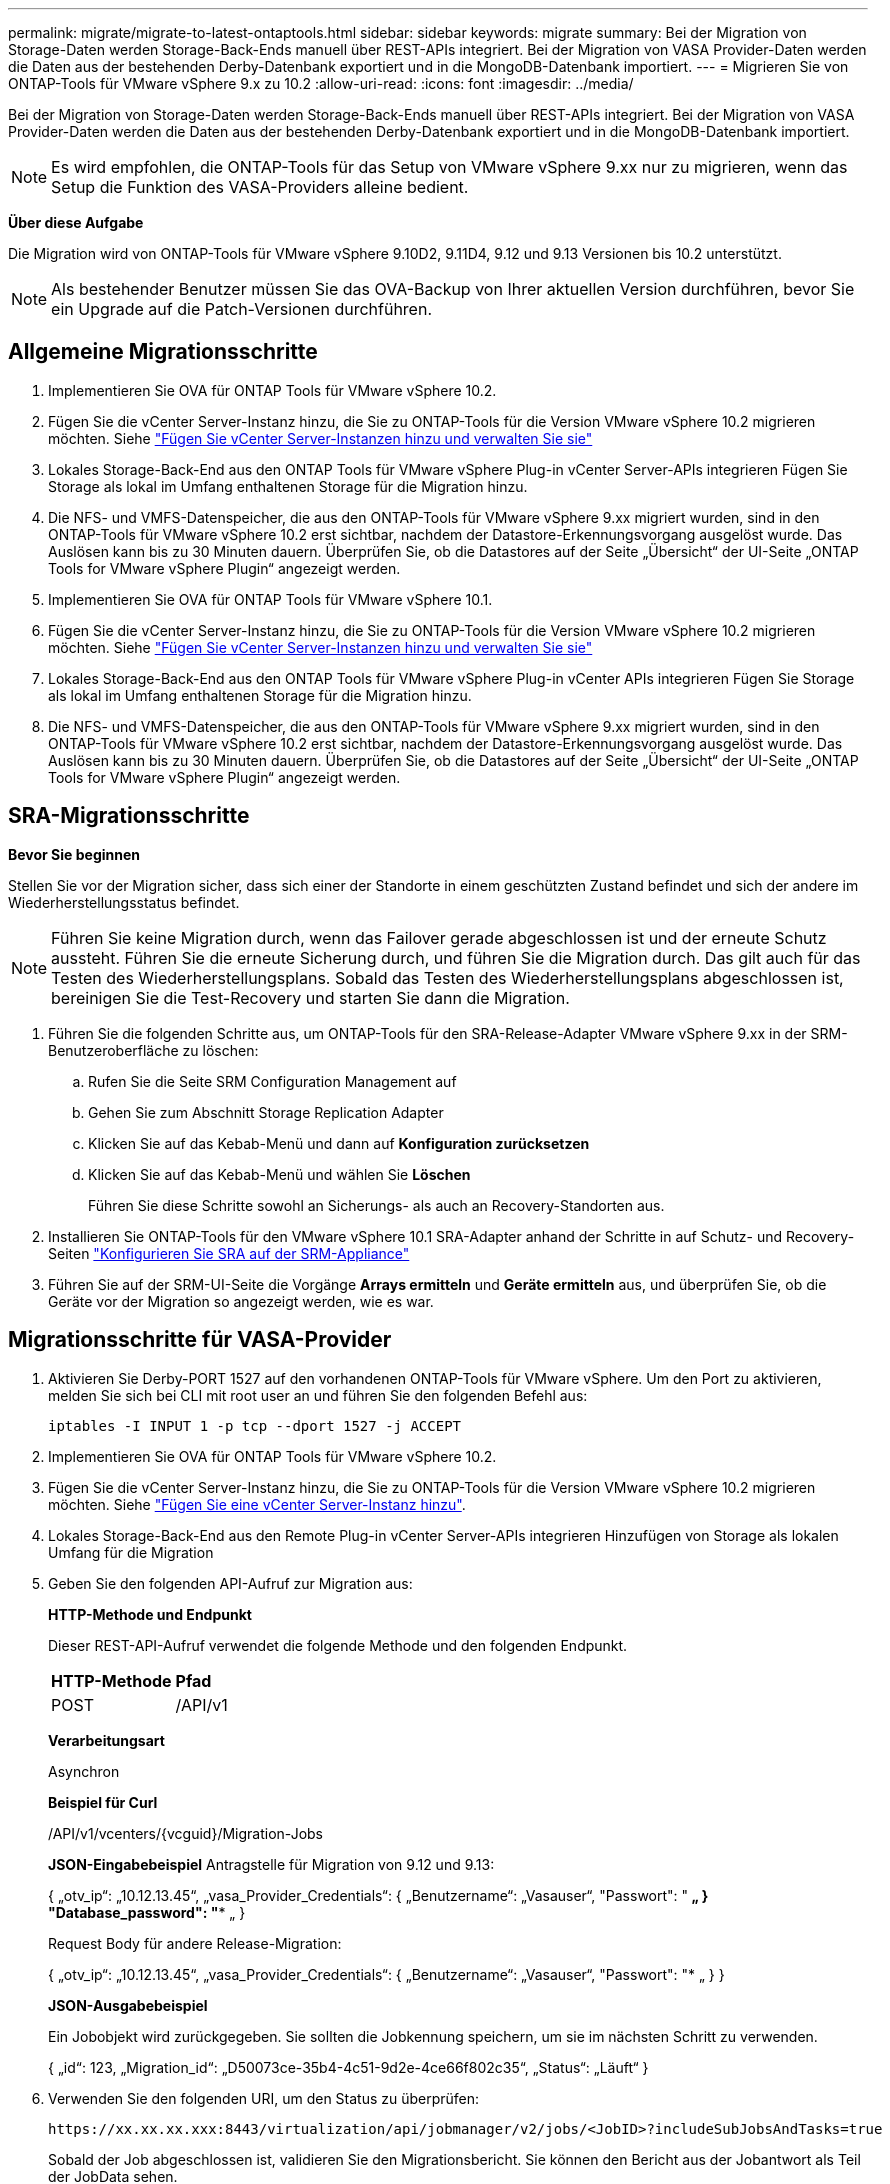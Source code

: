 ---
permalink: migrate/migrate-to-latest-ontaptools.html 
sidebar: sidebar 
keywords: migrate 
summary: Bei der Migration von Storage-Daten werden Storage-Back-Ends manuell über REST-APIs integriert. Bei der Migration von VASA Provider-Daten werden die Daten aus der bestehenden Derby-Datenbank exportiert und in die MongoDB-Datenbank importiert. 
---
= Migrieren Sie von ONTAP-Tools für VMware vSphere 9.x zu 10.2
:allow-uri-read: 
:icons: font
:imagesdir: ../media/


[role="lead"]
Bei der Migration von Storage-Daten werden Storage-Back-Ends manuell über REST-APIs integriert. Bei der Migration von VASA Provider-Daten werden die Daten aus der bestehenden Derby-Datenbank exportiert und in die MongoDB-Datenbank importiert.


NOTE: Es wird empfohlen, die ONTAP-Tools für das Setup von VMware vSphere 9.xx nur zu migrieren, wenn das Setup die Funktion des VASA-Providers alleine bedient.

*Über diese Aufgabe*

Die Migration wird von ONTAP-Tools für VMware vSphere 9.10D2, 9.11D4, 9.12 und 9.13 Versionen bis 10.2 unterstützt.


NOTE: Als bestehender Benutzer müssen Sie das OVA-Backup von Ihrer aktuellen Version durchführen, bevor Sie ein Upgrade auf die Patch-Versionen durchführen.



== Allgemeine Migrationsschritte

. Implementieren Sie OVA für ONTAP Tools für VMware vSphere 10.2.
. Fügen Sie die vCenter Server-Instanz hinzu, die Sie zu ONTAP-Tools für die Version VMware vSphere 10.2 migrieren möchten. Siehe link:../configure/add-vcenter.html["Fügen Sie vCenter Server-Instanzen hinzu und verwalten Sie sie"]
. Lokales Storage-Back-End aus den ONTAP Tools für VMware vSphere Plug-in vCenter Server-APIs integrieren Fügen Sie Storage als lokal im Umfang enthaltenen Storage für die Migration hinzu.
. Die NFS- und VMFS-Datenspeicher, die aus den ONTAP-Tools für VMware vSphere 9.xx migriert wurden, sind in den ONTAP-Tools für VMware vSphere 10.2 erst sichtbar, nachdem der Datastore-Erkennungsvorgang ausgelöst wurde. Das Auslösen kann bis zu 30 Minuten dauern. Überprüfen Sie, ob die Datastores auf der Seite „Übersicht“ der UI-Seite „ONTAP Tools for VMware vSphere Plugin“ angezeigt werden.
. Implementieren Sie OVA für ONTAP Tools für VMware vSphere 10.1.
. Fügen Sie die vCenter Server-Instanz hinzu, die Sie zu ONTAP-Tools für die Version VMware vSphere 10.2 migrieren möchten. Siehe link:../configure/add-vcenter.html["Fügen Sie vCenter Server-Instanzen hinzu und verwalten Sie sie"]
. Lokales Storage-Back-End aus den ONTAP Tools für VMware vSphere Plug-in vCenter APIs integrieren Fügen Sie Storage als lokal im Umfang enthaltenen Storage für die Migration hinzu.
. Die NFS- und VMFS-Datenspeicher, die aus den ONTAP-Tools für VMware vSphere 9.xx migriert wurden, sind in den ONTAP-Tools für VMware vSphere 10.2 erst sichtbar, nachdem der Datastore-Erkennungsvorgang ausgelöst wurde. Das Auslösen kann bis zu 30 Minuten dauern. Überprüfen Sie, ob die Datastores auf der Seite „Übersicht“ der UI-Seite „ONTAP Tools for VMware vSphere Plugin“ angezeigt werden.




== SRA-Migrationsschritte

*Bevor Sie beginnen*

Stellen Sie vor der Migration sicher, dass sich einer der Standorte in einem geschützten Zustand befindet und sich der andere im Wiederherstellungsstatus befindet.


NOTE: Führen Sie keine Migration durch, wenn das Failover gerade abgeschlossen ist und der erneute Schutz aussteht. Führen Sie die erneute Sicherung durch, und führen Sie die Migration durch.
Das gilt auch für das Testen des Wiederherstellungsplans. Sobald das Testen des Wiederherstellungsplans abgeschlossen ist, bereinigen Sie die Test-Recovery und starten Sie dann die Migration.

. Führen Sie die folgenden Schritte aus, um ONTAP-Tools für den SRA-Release-Adapter VMware vSphere 9.xx in der SRM-Benutzeroberfläche zu löschen:
+
.. Rufen Sie die Seite SRM Configuration Management auf
.. Gehen Sie zum Abschnitt Storage Replication Adapter
.. Klicken Sie auf das Kebab-Menü und dann auf *Konfiguration zurücksetzen*
.. Klicken Sie auf das Kebab-Menü und wählen Sie *Löschen*
+
Führen Sie diese Schritte sowohl an Sicherungs- als auch an Recovery-Standorten aus.



. Installieren Sie ONTAP-Tools für den VMware vSphere 10.1 SRA-Adapter anhand der Schritte in auf Schutz- und Recovery-Seiten link:../protect/configure-on-srm-appliance.html["Konfigurieren Sie SRA auf der SRM-Appliance"]
. Führen Sie auf der SRM-UI-Seite die Vorgänge *Arrays ermitteln* und *Geräte ermitteln* aus, und überprüfen Sie, ob die Geräte vor der Migration so angezeigt werden, wie es war.




== Migrationsschritte für VASA-Provider

. Aktivieren Sie Derby-PORT 1527 auf den vorhandenen ONTAP-Tools für VMware vSphere. Um den Port zu aktivieren, melden Sie sich bei CLI mit root user an und führen Sie den folgenden Befehl aus:
+
[listing]
----
iptables -I INPUT 1 -p tcp --dport 1527 -j ACCEPT
----
. Implementieren Sie OVA für ONTAP Tools für VMware vSphere 10.2.
. Fügen Sie die vCenter Server-Instanz hinzu, die Sie zu ONTAP-Tools für die Version VMware vSphere 10.2 migrieren möchten. Siehe link:../configure/add-vcenter.html["Fügen Sie eine vCenter Server-Instanz hinzu"].
. Lokales Storage-Back-End aus den Remote Plug-in vCenter Server-APIs integrieren Hinzufügen von Storage als lokalen Umfang für die Migration
. Geben Sie den folgenden API-Aufruf zur Migration aus:
+
[]
====
*HTTP-Methode und Endpunkt*

Dieser REST-API-Aufruf verwendet die folgende Methode und den folgenden Endpunkt.

|===


| *HTTP-Methode* | *Pfad* 


| POST | /API/v1 
|===
*Verarbeitungsart*

Asynchron

*Beispiel für Curl*

/API/v1/vcenters/{vcguid}/Migration-Jobs

*JSON-Eingabebeispiel*
Antragstelle für Migration von 9.12 und 9.13:

{
  „otv_ip“: „10.12.13.45“,
  „vasa_Provider_Credentials“: {
    „Benutzername“: „Vasauser“,
    "Passwort": "******* „
  }
  "Database_password": "******** „
}

Request Body für andere Release-Migration:

{
  „otv_ip“: „10.12.13.45“,
  „vasa_Provider_Credentials“: {
    „Benutzername“: „Vasauser“,
    "Passwort": "******* „
  }
}

*JSON-Ausgabebeispiel*

Ein Jobobjekt wird zurückgegeben. Sie sollten die Jobkennung speichern, um sie im nächsten Schritt zu verwenden.

{
  „id“: 123,
  „Migration_id“: „D50073ce-35b4-4c51-9d2e-4ce66f802c35“,
  „Status“: „Läuft“
}

====
. Verwenden Sie den folgenden URI, um den Status zu überprüfen:
+
[listing]
----
https://xx.xx.xx.xxx:8443/virtualization/api/jobmanager/v2/jobs/<JobID>?includeSubJobsAndTasks=true
----
+
Sobald der Job abgeschlossen ist, validieren Sie den Migrationsbericht. Sie können den Bericht aus der Jobantwort als Teil der JobData sehen.

. Fügen Sie dem vCenter-Server ONTAP-Tools für VMware vSphere Storage Provider hinzu und link:../configure/registration-process.html["Registrieren Sie VASA Provider auf vCenter Server"].
. Stoppen Sie ONTAP Tools für VMware vSphere Storage Provider 9.10/9.11/9.12/9.13 VASA Provider Service von der Wartungskonsole aus.
+
Löschen Sie den VASA-Anbieter nicht.

+
Sobald der alte VASA-Provider angehalten wurde, erfolgt ein Failover von vCenter Server zu ONTAP-Tools für VMware vSphere. Der Zugriff auf alle Datenspeicher und VMs erfolgt über ONTAP Tools für VMware vSphere.

. Führen Sie die Patch-Migration mithilfe der folgenden API durch:
+
[]
====
*HTTP-Methode und Endpunkt*

Dieser REST-API-Aufruf verwendet die folgende Methode und den folgenden Endpunkt.

|===


| *HTTP-Methode* | *Pfad* 


| PATCH | /API/v1 
|===
*Verarbeitungsart*

Asynchron

*Beispiel für Curl*

PATCH „/API/v1/vcenters/56d373bd-4163-44f9-a872-9adabb008ca9/Migration-Jobs/84dr73bd-9173-65r7-w345-8ufdbb887d43

*JSON-Eingabebeispiel*

{
  „id“: 123,
  „Migration_id“: „D50073ce-35b4-4c51-9d2e-4ce66f802c35“,
  „Status“: „Läuft“
}

*JSON-Ausgabebeispiel*

Ein Jobobjekt wird zurückgegeben. Sie sollten die Jobkennung speichern, um sie im nächsten Schritt zu verwenden.

{
  „id“: 123,
  „Migration_id“: „D50073ce-35b4-4c51-9d2e-4ce66f802c35“,
  „Status“: „Läuft“
}

Anforderungskörper ist für Patchvorgang leer.


NOTE: uuid ist die Migrations-uuid, die in der Antwort der API nach der Migration zurückgegeben wird.

Sobald die API für die Patch-Migration erfolgreich war, entsprechen alle VMs der Storage-Richtlinie.

====
. Die delete-API für die Migration ist:
+
[]
====
|===


| *HTTP-Methode* | *Pfad* 


| Löschen | /API/v1 
|===
*Verarbeitungsart*

Asynchron

*Beispiel für Curl*

/API/v1/vcenters/{vcguid}/Migration-Jobs/{Migration_id}

Diese API löscht die Migration nach Migrations-ID und löscht die Migration auf dem angegebenen vCenter Server.

====


Gehen Sie nach der erfolgreichen Migration und nach der Registrierung der ONTAP-Tools 10.1 im vCenter Server wie folgt vor:

* Aktualisieren Sie das Zertifikat auf allen Hosts.
* Warten Sie einige Zeit, bevor Sie Vorgänge in Datenspeicher (DS) und Virtual Machine (VM) ausführen. Die Wartezeit hängt von der Anzahl der Hosts, DS und VMs ab, die im Setup vorhanden sind. Wenn Sie nicht warten, können die Vorgänge zeitweise ausfallen.

